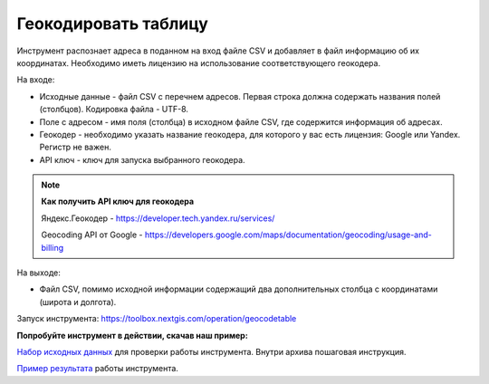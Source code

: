 Геокодировать таблицу
=====================

Инструмент распознает адреса в поданном на вход файле CSV и добавляет в файл информацию об их координатах. Необходимо иметь лицензию на использование соответствующего геокодера.

На входе:

*  Исходные данные - файл CSV с перечнем адресов. Первая строка должна содержать названия полей (столбцов). Кодировка файла - UTF-8.
*  Поле с адресом - имя поля (столбца) в исходном файле CSV, где содержится информация об адресах.
*  Геокодер - необходимо указать название геокодера, для которого у вас есть лицензия: Google или Yandex. Регистр не важен. 
*  API ключ - ключ для запуска выбранного геокодера.


.. note::
    **Как получить API ключ для геокодера**

    Яндекс.Геокодер -  https://developer.tech.yandex.ru/services/

    Geocoding API от Google - https://developers.google.com/maps/documentation/geocoding/usage-and-billing



На выходе:

*  Файл CSV, помимо исходной информации содержащий два дополнительных столбца с координатами (широта и долгота).

Запуск инструмента: https://toolbox.nextgis.com/operation/geocodetable

**Попробуйте инструмент в действии, скачав наш пример:**

`Набор исходных данных <https://nextgis.ru/data/toolbox/geocodetable/geocodetable_inputs_ru.zip>`_ для проверки работы инструмента. Внутри архива пошаговая инструкция.

`Пример результата <https://nextgis.ru/data/toolbox/geocodetable/geocodetable_outputs_ru.zip>`_ работы инструмента.
